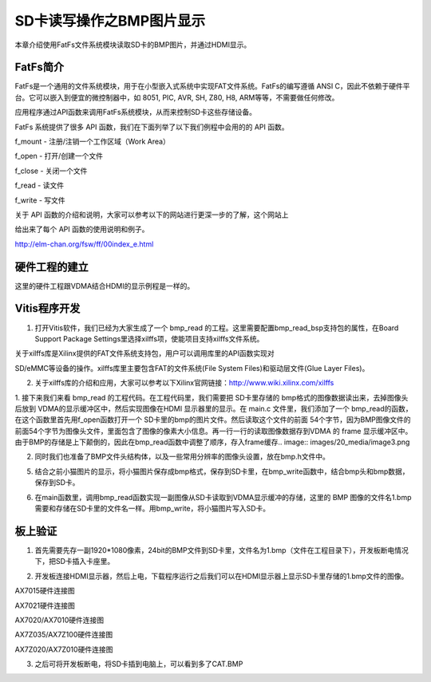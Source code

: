 SD卡读写操作之BMP图片显示
===========================

本章介绍使用FatFs文件系统模块读取SD卡的BMP图片，并通过HDMI显示。

FatFs简介
---------

FatFs是一个通用的文件系统模块，用于在小型嵌入式系统中实现FAT文件系统。FatFs的编写遵循
ANSI C，因此不依赖于硬件平台。它可以嵌入到便宜的微控制器中，如 8051,
PIC, AVR, SH, Z80, H8, ARM等等，不需要做任何修改。

应用程序通过API函数来调用FatFs系统模块，从而来控制SD卡这些存储设备。

.. image:: images/20_media/image1.png
      
FatFs 系统提供了很多 API 函数，我们在下面列举了以下我们例程中会用的的
API 函数。

f_mount - 注册/注销一个工作区域（Work Area）

f_open - 打开/创建一个文件

f_close - 关闭一个文件

f_read - 读文件

f_write - 写文件

关于 API
函数的介绍和说明，大家可以参考以下的网站进行更深一步的了解，这个网站上

给出来了每个 API 函数的使用说明和例子。

http://elm-chan.org/fsw/ff/00index_e.html

硬件工程的建立
--------------

这里的硬件工程跟VDMA结合HDMI的显示例程是一样的。

Vitis程序开发
-------------

1. 打开Vitis软件，我们已经为大家生成了一个 bmp_read
   的工程。这里需要配置bmp_read_bsp支持包的属性，在Board Support Package
   Settings里选择xilffs项，使能项目支持xilffs文件系统。

.. image:: images/20_media/image2.png
      
关于xilffs库是Xilinx提供的FAT文件系统支持包，用户可以调用库里的API函数实现对

SD/eMMC等设备的操作。xilffs库里主要包含FAT的文件系统(File System
Files)和驱动层文件(Glue Layer Files)。

2. 关于xilffs库的介绍和应用，大家可以参考以下Xilinx官网链接：http://www.wiki.xilinx.com/xilffs

1. 接下来我们来看 bmp_read 的工程代码。在工程代码里，我们需要把 SD卡里存储的 bmp格式的图像数据读出来，去掉图像头后放到 VDMA的显示缓冲区中，然后实现图像在HDMI 显示器里的显示。在 main.c 文件里，我们添加了一个 bmp_read的函数，在这个函数里首先用f_open函数打开一个 SD卡里的bmp的图片文件。然后读取这个文件的前面 54个字节，因为BMP图像文件的前面54个字节为图像头文件，里面包含了图像的像素大小信息。再一行一行的读取图像数据存到VDMA 的 frame 显示缓冲区中。
由于BMP的存储是上下颠倒的，因此在bmp_read函数中调整了顺序，存入frame缓存.. image:: images/20_media/image3.png
            
2. 同时我们也准备了BMP文件头结构体，以及一些常用分辨率的图像头设置，放在bmp.h文件中。

.. image:: images/20_media/image4.png
      
5. 结合之前小猫图片的显示，将小猫图片保存成bmp格式，保存到SD卡里，在bmp_write函数中，结合bmp头和bmp数据，保存到SD卡。

.. image:: images/20_media/image5.png
      
6. 在main函数里，调用bmp_read函数实现一副图像从SD卡读取到VDMA显示缓冲的存储，这里的 BMP 图像的文件名1.bmp需要和存储在SD卡里的文件名一样。用bmp_write，将小猫图片写入SD卡。

.. image:: images/20_media/image6.png
      
板上验证
--------

1. 首先需要先存一副1920*1080像素，24bit的BMP文件到SD卡里，文件名为1.bmp（文件在工程目录下），开发板断电情况下，把SD卡插入卡座里。

.. image:: images/20_media/image7.png
      
2. 开发板连接HDMI显示器，然后上电，下载程序运行之后我们可以在HDMI显示器上显示SD卡里存储的1.bmp文件的图像。

.. image:: images/20_media/image8.png
      
AX7015硬件连接图

.. image:: images/20_media/image9.png
      
AX7021硬件连接图

.. image:: images/20_media/image10.png
      
AX7020/AX7010硬件连接图

.. image:: images/20_media/image11.png
      
AX7Z035/AX7Z100硬件连接图

.. image:: images/20_media/image12.png
      
AX7Z020/AX7Z010硬件连接图

3. 之后可将开发板断电，将SD卡插到电脑上，可以看到多了CAT.BMP

.. image:: images/20_media/image13.png
      